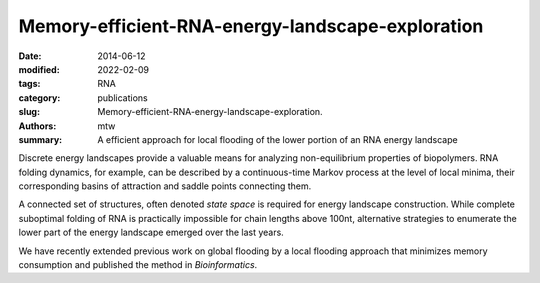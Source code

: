 Memory-efficient-RNA-energy-landscape-exploration
#################################################

:date: 2014-06-12
:modified: 2022-02-09
:tags: RNA
:category: publications
:slug: Memory-efficient-RNA-energy-landscape-exploration.
:authors: mtw
:summary: A efficient approach for local flooding of the lower portion of an RNA energy landscape

.. role:: link-flat-strong(link)
  :class: m-flat m-text m-strong

.. role:: link-flat(link)
  :class: m-flat m-text

.. role:: ul
  :class: m-text m-ul

.. role:: doi(link)
  :class: doi

Discrete energy landscapes provide a valuable means for analyzing
non-equilibrium properties of biopolymers. RNA folding dynamics, for
example, can be described by a continuous-time Markov process at the level
of local minima, their corresponding basins of attraction and saddle points
connecting them.

A connected set of structures, often denoted *state space* is required for
energy landscape construction. While complete suboptimal folding of RNA is
practically impossible for chain lengths above 100nt, alternative
strategies to enumerate the lower part of the energy landscape emerged over
the last years.

We have recently extended previous work on global flooding by a local
flooding approach that minimizes memory consumption and published the
method in *Bioinformatics*.

.. block-default:: Abstract

    **Motivation:** Energy landscapes provide a valuable means for studying the
    folding dynamics of short RNA molecules in detail by modeling all
    possible structures and their transitions. Higher abstraction levels
    based on a macro-state decomposition of the landscape enable the study of
    larger systems; however, they are still restricted by huge memory
    requirements of exact approaches.

    **Results:** We present a highly parallelizable local enumeration scheme that
    enables the computation of exact macro-state transition models with
    highly reduced memory requirements. The approach is evaluated on RNA
    secondary structure landscapes using a gradient basin definition for
    macro-states. Furthermore, we demonstrate the need for exact transition
    models by comparing two barrier-based approaches, and perform a detailed
    investigation of gradient basins in RNA energy landscapes.

    **Availability and implementation:** Source code is part of the C++ Energy
    Landscape Library available at http://www.bioinf.uni-freiburg.de/Software/.


.. block-info:: Reference

  | :link-flat-strong:`Memory-efficient RNA energy landscape exploration <http://bioinformatics.oxfordjournals.org/content/30/18/2584>`
  | Martin Mann, Marcel Kucharík, Christoph Flamm, Michael T. Wolfinger
  | *Bioinformatics* 30(18):2584-2591 (2014) | :doi:`doi:10.1093/bioinformatics/btu337 <https://doi.org/10.1093/bioinformatics/btu337>` | :link-flat:`PDF <{static}/files/papers/Mann-2014.pdf>`
